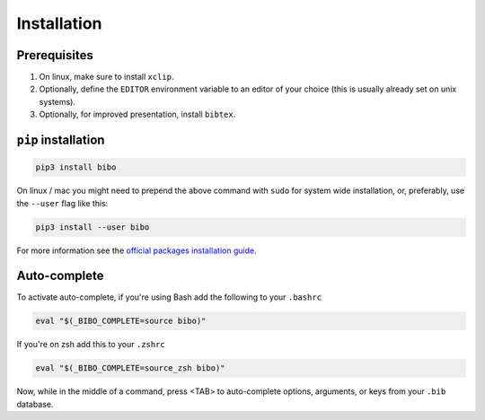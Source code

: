 Installation
============

Prerequisites
-------------

1. On linux, make sure to install ``xclip``.
2. Optionally, define the ``EDITOR`` environment variable to an editor of your choice (this is usually already set on unix systems).
3. Optionally, for improved presentation, install ``bibtex``.


``pip`` installation
--------------------

.. code-block:: bash

    pip3 install bibo


On linux / mac you might need to prepend the above command with ``sudo`` for system wide installation, or, preferably, use the ``--user`` flag like this:

.. code-block:: bash

    pip3 install --user bibo


For more information see the `official packages installation guide`_.


Auto-complete
-------------

To activate auto-complete, if you're using Bash add the following to your ``.bashrc``

.. code-block:: bash

    eval "$(_BIBO_COMPLETE=source bibo)"

If you're on zsh add this to your ``.zshrc``

.. code-block:: bash

    eval "$(_BIBO_COMPLETE=source_zsh bibo)"

Now, while in the middle of a command, press <TAB> to auto-complete options, arguments, or keys from your ``.bib`` database.

.. _`official packages installation guide`: https://packaging.python.org/tutorials/installing-packages/
